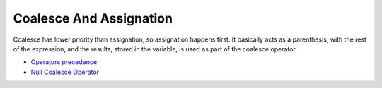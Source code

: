 .. _coalesce-and-assignation:

Coalesce And Assignation
------------------------

.. meta::
	:description:
		Coalesce And Assignation: Coalesce has lower priority than assignation, so assignation happens first.
	:twitter:card: summary_large_image
	:twitter:site: @exakat
	:twitter:title: Coalesce And Assignation
	:twitter:description: Coalesce And Assignation: Coalesce has lower priority than assignation, so assignation happens first
	:twitter:creator: @exakat
	:twitter:image:src: https://php-tips.readthedocs.io/en/latest/_images/coalesce_and_assignation.png
	:og:image: https://php-tips.readthedocs.io/en/latest/_images/coalesce_and_assignation.png
	:og:title: Coalesce And Assignation
	:og:type: article
	:og:description: Coalesce has lower priority than assignation, so assignation happens first
	:og:url: https://php-tips.readthedocs.io/en/latest/tips/coalesce_and_assignation.html
	:og:locale: en

.. raw:: html

	<script type="application/ld+json">{"@context":"https:\/\/schema.org","@graph":[{"@type":"WebPage","@id":"https:\/\/php-tips.readthedocs.io\/en\/latest\/tips\/coalesce_and_assignation.html","url":"https:\/\/php-tips.readthedocs.io\/en\/latest\/tips\/coalesce_and_assignation.html","name":"Coalesce And Assignation","isPartOf":{"@id":"https:\/\/www.exakat.io\/"},"datePublished":"Fri, 02 Feb 2024 10:23:15 +0000","dateModified":"Fri, 02 Feb 2024 10:23:15 +0000","description":"Coalesce has lower priority than assignation, so assignation happens first","inLanguage":"en-US","potentialAction":[{"@type":"ReadAction","target":["https:\/\/php-tips.readthedocs.io\/en\/latest\/tips\/coalesce_and_assignation.html"]}]},{"@type":"WebSite","@id":"https:\/\/www.exakat.io\/","url":"https:\/\/www.exakat.io\/","name":"Exakat","description":"Smart PHP static analysis","inLanguage":"en-US"}]}</script>

Coalesce has lower priority than assignation, so assignation happens first. It basically acts as a parenthesis, with the rest of the expression, and the results, stored in the variable, is used as part of the coalesce operator.

.. image:: ../images/coalesce_and_assignation.png

* `Operators precedence <https://www.php.net/manual/en/language.operators.precedence.php>`_
* `Null Coalesce Operator <https://www.php.net/manual/en/language.operators.comparison.php#language.operators.comparison.coalesce>`_


